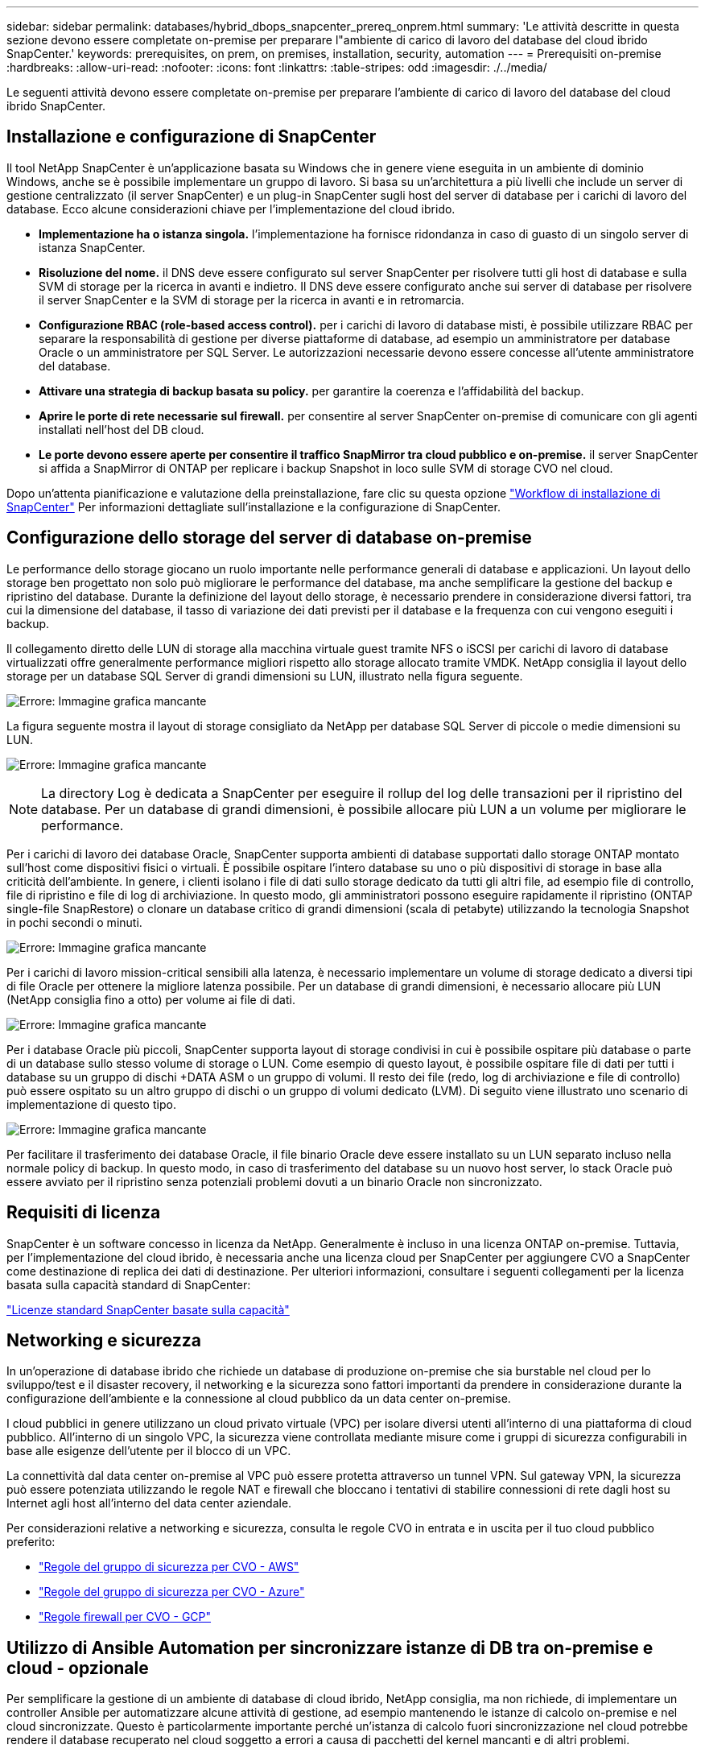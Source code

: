 ---
sidebar: sidebar 
permalink: databases/hybrid_dbops_snapcenter_prereq_onprem.html 
summary: 'Le attività descritte in questa sezione devono essere completate on-premise per preparare l"ambiente di carico di lavoro del database del cloud ibrido SnapCenter.' 
keywords: prerequisites, on prem, on premises, installation, security, automation 
---
= Prerequisiti on-premise
:hardbreaks:
:allow-uri-read: 
:nofooter: 
:icons: font
:linkattrs: 
:table-stripes: odd
:imagesdir: ./../media/


[role="lead"]
Le seguenti attività devono essere completate on-premise per preparare l'ambiente di carico di lavoro del database del cloud ibrido SnapCenter.



== Installazione e configurazione di SnapCenter

Il tool NetApp SnapCenter è un'applicazione basata su Windows che in genere viene eseguita in un ambiente di dominio Windows, anche se è possibile implementare un gruppo di lavoro. Si basa su un'architettura a più livelli che include un server di gestione centralizzato (il server SnapCenter) e un plug-in SnapCenter sugli host del server di database per i carichi di lavoro del database. Ecco alcune considerazioni chiave per l'implementazione del cloud ibrido.

* *Implementazione ha o istanza singola.* l'implementazione ha fornisce ridondanza in caso di guasto di un singolo server di istanza SnapCenter.
* *Risoluzione del nome.* il DNS deve essere configurato sul server SnapCenter per risolvere tutti gli host di database e sulla SVM di storage per la ricerca in avanti e indietro. Il DNS deve essere configurato anche sui server di database per risolvere il server SnapCenter e la SVM di storage per la ricerca in avanti e in retromarcia.
* *Configurazione RBAC (role-based access control).* per i carichi di lavoro di database misti, è possibile utilizzare RBAC per separare la responsabilità di gestione per diverse piattaforme di database, ad esempio un amministratore per database Oracle o un amministratore per SQL Server. Le autorizzazioni necessarie devono essere concesse all'utente amministratore del database.
* *Attivare una strategia di backup basata su policy.* per garantire la coerenza e l'affidabilità del backup.
* *Aprire le porte di rete necessarie sul firewall.* per consentire al server SnapCenter on-premise di comunicare con gli agenti installati nell'host del DB cloud.
* *Le porte devono essere aperte per consentire il traffico SnapMirror tra cloud pubblico e on-premise.* il server SnapCenter si affida a SnapMirror di ONTAP per replicare i backup Snapshot in loco sulle SVM di storage CVO nel cloud.


Dopo un'attenta pianificazione e valutazione della preinstallazione, fare clic su questa opzione link:https://docs.netapp.com/us-en/snapcenter/install/install_workflow.html["Workflow di installazione di SnapCenter"^] Per informazioni dettagliate sull'installazione e la configurazione di SnapCenter.



== Configurazione dello storage del server di database on-premise

Le performance dello storage giocano un ruolo importante nelle performance generali di database e applicazioni. Un layout dello storage ben progettato non solo può migliorare le performance del database, ma anche semplificare la gestione del backup e ripristino del database. Durante la definizione del layout dello storage, è necessario prendere in considerazione diversi fattori, tra cui la dimensione del database, il tasso di variazione dei dati previsti per il database e la frequenza con cui vengono eseguiti i backup.

Il collegamento diretto delle LUN di storage alla macchina virtuale guest tramite NFS o iSCSI per carichi di lavoro di database virtualizzati offre generalmente performance migliori rispetto allo storage allocato tramite VMDK. NetApp consiglia il layout dello storage per un database SQL Server di grandi dimensioni su LUN, illustrato nella figura seguente.

image:storage_layout_sqlsvr_large.PNG["Errore: Immagine grafica mancante"]

La figura seguente mostra il layout di storage consigliato da NetApp per database SQL Server di piccole o medie dimensioni su LUN.

image:storage_layout_sqlsvr_smallmedium.PNG["Errore: Immagine grafica mancante"]


NOTE: La directory Log è dedicata a SnapCenter per eseguire il rollup del log delle transazioni per il ripristino del database. Per un database di grandi dimensioni, è possibile allocare più LUN a un volume per migliorare le performance.

Per i carichi di lavoro dei database Oracle, SnapCenter supporta ambienti di database supportati dallo storage ONTAP montato sull'host come dispositivi fisici o virtuali. È possibile ospitare l'intero database su uno o più dispositivi di storage in base alla criticità dell'ambiente. In genere, i clienti isolano i file di dati sullo storage dedicato da tutti gli altri file, ad esempio file di controllo, file di ripristino e file di log di archiviazione. In questo modo, gli amministratori possono eseguire rapidamente il ripristino (ONTAP single-file SnapRestore) o clonare un database critico di grandi dimensioni (scala di petabyte) utilizzando la tecnologia Snapshot in pochi secondi o minuti.

image:storage_layout_oracle_typical.PNG["Errore: Immagine grafica mancante"]

Per i carichi di lavoro mission-critical sensibili alla latenza, è necessario implementare un volume di storage dedicato a diversi tipi di file Oracle per ottenere la migliore latenza possibile. Per un database di grandi dimensioni, è necessario allocare più LUN (NetApp consiglia fino a otto) per volume ai file di dati.

image:storage_layout_oracle_dedicated.PNG["Errore: Immagine grafica mancante"]

Per i database Oracle più piccoli, SnapCenter supporta layout di storage condivisi in cui è possibile ospitare più database o parte di un database sullo stesso volume di storage o LUN. Come esempio di questo layout, è possibile ospitare file di dati per tutti i database su un gruppo di dischi +DATA ASM o un gruppo di volumi. Il resto dei file (redo, log di archiviazione e file di controllo) può essere ospitato su un altro gruppo di dischi o un gruppo di volumi dedicato (LVM). Di seguito viene illustrato uno scenario di implementazione di questo tipo.

image:storage_layout_oracle_shared.PNG["Errore: Immagine grafica mancante"]

Per facilitare il trasferimento dei database Oracle, il file binario Oracle deve essere installato su un LUN separato incluso nella normale policy di backup. In questo modo, in caso di trasferimento del database su un nuovo host server, lo stack Oracle può essere avviato per il ripristino senza potenziali problemi dovuti a un binario Oracle non sincronizzato.



== Requisiti di licenza

SnapCenter è un software concesso in licenza da NetApp. Generalmente è incluso in una licenza ONTAP on-premise. Tuttavia, per l'implementazione del cloud ibrido, è necessaria anche una licenza cloud per SnapCenter per aggiungere CVO a SnapCenter come destinazione di replica dei dati di destinazione. Per ulteriori informazioni, consultare i seguenti collegamenti per la licenza basata sulla capacità standard di SnapCenter:

link:https://docs.netapp.com/us-en/snapcenter/install/concept_snapcenter_standard_capacity_based_licenses.html["Licenze standard SnapCenter basate sulla capacità"^]



== Networking e sicurezza

In un'operazione di database ibrido che richiede un database di produzione on-premise che sia burstable nel cloud per lo sviluppo/test e il disaster recovery, il networking e la sicurezza sono fattori importanti da prendere in considerazione durante la configurazione dell'ambiente e la connessione al cloud pubblico da un data center on-premise.

I cloud pubblici in genere utilizzano un cloud privato virtuale (VPC) per isolare diversi utenti all'interno di una piattaforma di cloud pubblico. All'interno di un singolo VPC, la sicurezza viene controllata mediante misure come i gruppi di sicurezza configurabili in base alle esigenze dell'utente per il blocco di un VPC.

La connettività dal data center on-premise al VPC può essere protetta attraverso un tunnel VPN. Sul gateway VPN, la sicurezza può essere potenziata utilizzando le regole NAT e firewall che bloccano i tentativi di stabilire connessioni di rete dagli host su Internet agli host all'interno del data center aziendale.

Per considerazioni relative a networking e sicurezza, consulta le regole CVO in entrata e in uscita per il tuo cloud pubblico preferito:

* link:https://docs.netapp.com/us-en/occm/reference_security_groups.html#inbound-rules["Regole del gruppo di sicurezza per CVO - AWS"]
* link:https://docs.netapp.com/us-en/occm/reference_networking_azure.html#outbound-internet-access["Regole del gruppo di sicurezza per CVO - Azure"]
* link:https://docs.netapp.com/us-en/occm/reference_networking_gcp.html#outbound-internet-access["Regole firewall per CVO - GCP"]




== Utilizzo di Ansible Automation per sincronizzare istanze di DB tra on-premise e cloud - opzionale

Per semplificare la gestione di un ambiente di database di cloud ibrido, NetApp consiglia, ma non richiede, di implementare un controller Ansible per automatizzare alcune attività di gestione, ad esempio mantenendo le istanze di calcolo on-premise e nel cloud sincronizzate. Questo è particolarmente importante perché un'istanza di calcolo fuori sincronizzazione nel cloud potrebbe rendere il database recuperato nel cloud soggetto a errori a causa di pacchetti del kernel mancanti e di altri problemi.

La funzionalità di automazione di un controller Ansible può anche essere utilizzata per aumentare il SnapCenter per determinate attività, come la rottura dell'istanza di SnapMirror per attivare la copia dei dati DR per la produzione.

Segui queste istruzioni per configurare il nodo di controllo Ansible per le macchine RedHat o CentOS: Include:_include/Automation_rhel_centos_setup.adoc[]

Seguire queste istruzioni per impostare il nodo di controllo Ansible per le macchine Ubuntu o Debian: Include::_include/automation_ubuntu_debian_setup.adoc[]

